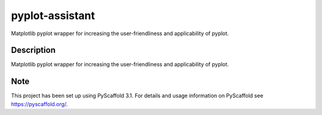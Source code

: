 ================
pyplot-assistant
================


Matplotlib pyplot wrapper for increasing the user-friendliness and applicability of pyplot.


Description
===========

Matplotlib pyplot wrapper for increasing the user-friendliness and applicability of pyplot.


Note
====

This project has been set up using PyScaffold 3.1. For details and usage
information on PyScaffold see https://pyscaffold.org/.
